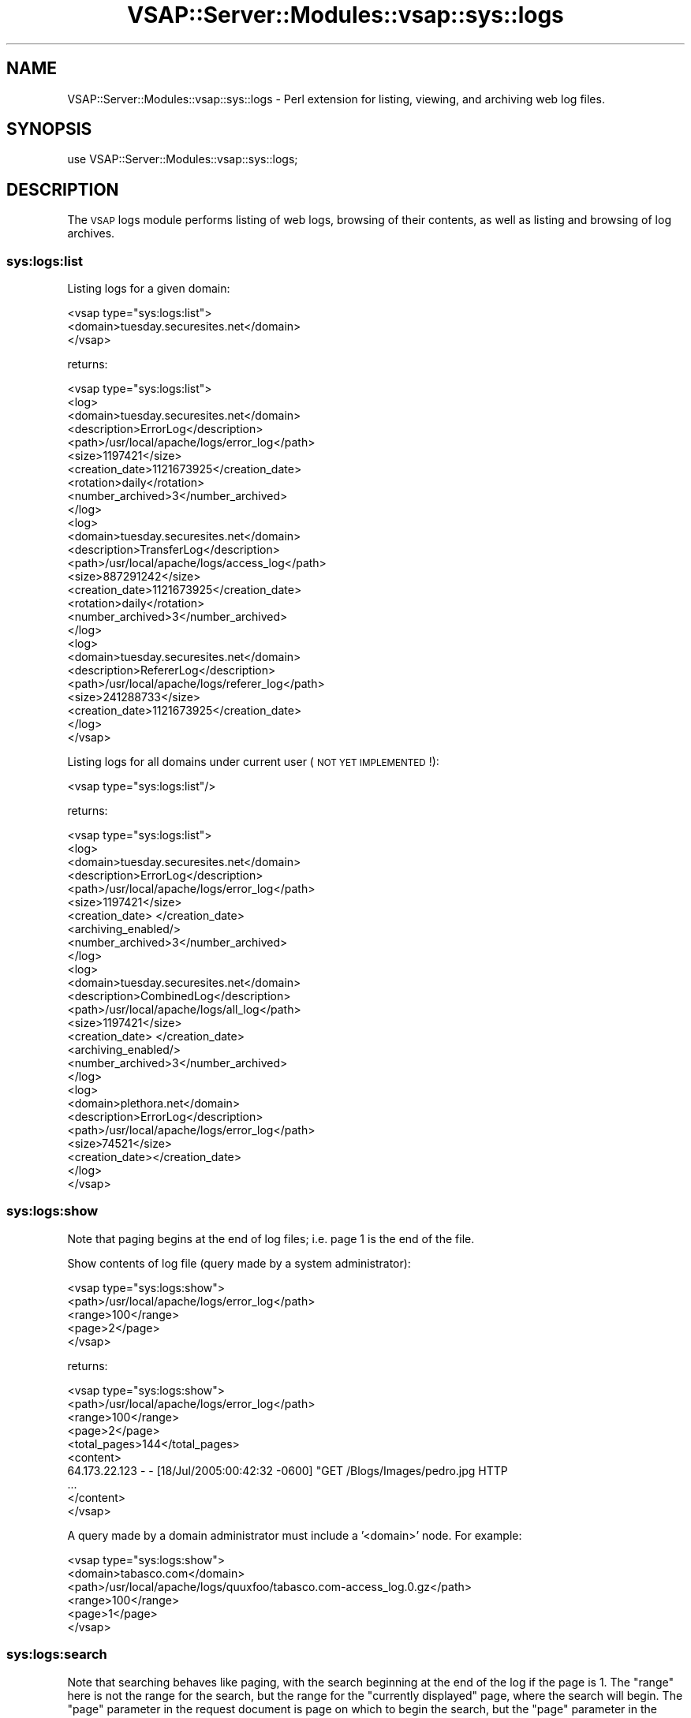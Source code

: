.\" Automatically generated by Pod::Man 2.22 (Pod::Simple 3.28)
.\"
.\" Standard preamble:
.\" ========================================================================
.de Sp \" Vertical space (when we can't use .PP)
.if t .sp .5v
.if n .sp
..
.de Vb \" Begin verbatim text
.ft CW
.nf
.ne \\$1
..
.de Ve \" End verbatim text
.ft R
.fi
..
.\" Set up some character translations and predefined strings.  \*(-- will
.\" give an unbreakable dash, \*(PI will give pi, \*(L" will give a left
.\" double quote, and \*(R" will give a right double quote.  \*(C+ will
.\" give a nicer C++.  Capital omega is used to do unbreakable dashes and
.\" therefore won't be available.  \*(C` and \*(C' expand to `' in nroff,
.\" nothing in troff, for use with C<>.
.tr \(*W-
.ds C+ C\v'-.1v'\h'-1p'\s-2+\h'-1p'+\s0\v'.1v'\h'-1p'
.ie n \{\
.    ds -- \(*W-
.    ds PI pi
.    if (\n(.H=4u)&(1m=24u) .ds -- \(*W\h'-12u'\(*W\h'-12u'-\" diablo 10 pitch
.    if (\n(.H=4u)&(1m=20u) .ds -- \(*W\h'-12u'\(*W\h'-8u'-\"  diablo 12 pitch
.    ds L" ""
.    ds R" ""
.    ds C` ""
.    ds C' ""
'br\}
.el\{\
.    ds -- \|\(em\|
.    ds PI \(*p
.    ds L" ``
.    ds R" ''
'br\}
.\"
.\" Escape single quotes in literal strings from groff's Unicode transform.
.ie \n(.g .ds Aq \(aq
.el       .ds Aq '
.\"
.\" If the F register is turned on, we'll generate index entries on stderr for
.\" titles (.TH), headers (.SH), subsections (.SS), items (.Ip), and index
.\" entries marked with X<> in POD.  Of course, you'll have to process the
.\" output yourself in some meaningful fashion.
.ie \nF \{\
.    de IX
.    tm Index:\\$1\t\\n%\t"\\$2"
..
.    nr % 0
.    rr F
.\}
.el \{\
.    de IX
..
.\}
.\"
.\" Accent mark definitions (@(#)ms.acc 1.5 88/02/08 SMI; from UCB 4.2).
.\" Fear.  Run.  Save yourself.  No user-serviceable parts.
.    \" fudge factors for nroff and troff
.if n \{\
.    ds #H 0
.    ds #V .8m
.    ds #F .3m
.    ds #[ \f1
.    ds #] \fP
.\}
.if t \{\
.    ds #H ((1u-(\\\\n(.fu%2u))*.13m)
.    ds #V .6m
.    ds #F 0
.    ds #[ \&
.    ds #] \&
.\}
.    \" simple accents for nroff and troff
.if n \{\
.    ds ' \&
.    ds ` \&
.    ds ^ \&
.    ds , \&
.    ds ~ ~
.    ds /
.\}
.if t \{\
.    ds ' \\k:\h'-(\\n(.wu*8/10-\*(#H)'\'\h"|\\n:u"
.    ds ` \\k:\h'-(\\n(.wu*8/10-\*(#H)'\`\h'|\\n:u'
.    ds ^ \\k:\h'-(\\n(.wu*10/11-\*(#H)'^\h'|\\n:u'
.    ds , \\k:\h'-(\\n(.wu*8/10)',\h'|\\n:u'
.    ds ~ \\k:\h'-(\\n(.wu-\*(#H-.1m)'~\h'|\\n:u'
.    ds / \\k:\h'-(\\n(.wu*8/10-\*(#H)'\z\(sl\h'|\\n:u'
.\}
.    \" troff and (daisy-wheel) nroff accents
.ds : \\k:\h'-(\\n(.wu*8/10-\*(#H+.1m+\*(#F)'\v'-\*(#V'\z.\h'.2m+\*(#F'.\h'|\\n:u'\v'\*(#V'
.ds 8 \h'\*(#H'\(*b\h'-\*(#H'
.ds o \\k:\h'-(\\n(.wu+\w'\(de'u-\*(#H)/2u'\v'-.3n'\*(#[\z\(de\v'.3n'\h'|\\n:u'\*(#]
.ds d- \h'\*(#H'\(pd\h'-\w'~'u'\v'-.25m'\f2\(hy\fP\v'.25m'\h'-\*(#H'
.ds D- D\\k:\h'-\w'D'u'\v'-.11m'\z\(hy\v'.11m'\h'|\\n:u'
.ds th \*(#[\v'.3m'\s+1I\s-1\v'-.3m'\h'-(\w'I'u*2/3)'\s-1o\s+1\*(#]
.ds Th \*(#[\s+2I\s-2\h'-\w'I'u*3/5'\v'-.3m'o\v'.3m'\*(#]
.ds ae a\h'-(\w'a'u*4/10)'e
.ds Ae A\h'-(\w'A'u*4/10)'E
.    \" corrections for vroff
.if v .ds ~ \\k:\h'-(\\n(.wu*9/10-\*(#H)'\s-2\u~\d\s+2\h'|\\n:u'
.if v .ds ^ \\k:\h'-(\\n(.wu*10/11-\*(#H)'\v'-.4m'^\v'.4m'\h'|\\n:u'
.    \" for low resolution devices (crt and lpr)
.if \n(.H>23 .if \n(.V>19 \
\{\
.    ds : e
.    ds 8 ss
.    ds o a
.    ds d- d\h'-1'\(ga
.    ds D- D\h'-1'\(hy
.    ds th \o'bp'
.    ds Th \o'LP'
.    ds ae ae
.    ds Ae AE
.\}
.rm #[ #] #H #V #F C
.\" ========================================================================
.\"
.IX Title "VSAP::Server::Modules::vsap::sys::logs 3"
.TH VSAP::Server::Modules::vsap::sys::logs 3 "2014-06-27" "perl v5.10.1" "User Contributed Perl Documentation"
.\" For nroff, turn off justification.  Always turn off hyphenation; it makes
.\" way too many mistakes in technical documents.
.if n .ad l
.nh
.SH "NAME"
VSAP::Server::Modules::vsap::sys::logs \- Perl extension for listing, viewing, and archiving web log files.
.SH "SYNOPSIS"
.IX Header "SYNOPSIS"
.Vb 1
\&  use VSAP::Server::Modules::vsap::sys::logs;
.Ve
.SH "DESCRIPTION"
.IX Header "DESCRIPTION"
The \s-1VSAP\s0 logs module performs listing of web logs, browsing of their contents,
as well as listing and browsing of log archives.
.SS "sys:logs:list"
.IX Subsection "sys:logs:list"
Listing logs for a given domain:
.PP
.Vb 3
\&  <vsap type="sys:logs:list">
\&    <domain>tuesday.securesites.net</domain>
\&  </vsap>
.Ve
.PP
returns:
.PP
.Vb 10
\&  <vsap type="sys:logs:list">
\&    <log>
\&      <domain>tuesday.securesites.net</domain>
\&      <description>ErrorLog</description>
\&      <path>/usr/local/apache/logs/error_log</path>
\&      <size>1197421</size>
\&      <creation_date>1121673925</creation_date>
\&      <rotation>daily</rotation>
\&      <number_archived>3</number_archived>
\&    </log>
\&    <log>
\&      <domain>tuesday.securesites.net</domain>
\&      <description>TransferLog</description>
\&      <path>/usr/local/apache/logs/access_log</path>
\&      <size>887291242</size>
\&      <creation_date>1121673925</creation_date>
\&      <rotation>daily</rotation>
\&      <number_archived>3</number_archived>
\&    </log>
\&    <log>
\&      <domain>tuesday.securesites.net</domain>
\&      <description>RefererLog</description>
\&      <path>/usr/local/apache/logs/referer_log</path>
\&      <size>241288733</size>
\&      <creation_date>1121673925</creation_date>
\&    </log>
\&  </vsap>
.Ve
.PP
Listing logs for all domains under current user (\s-1NOT\s0 \s-1YET\s0 \s-1IMPLEMENTED\s0!):
.PP
.Vb 1
\&  <vsap type="sys:logs:list"/>
.Ve
.PP
returns:
.PP
.Vb 10
\&  <vsap type="sys:logs:list">
\&    <log>
\&      <domain>tuesday.securesites.net</domain>
\&      <description>ErrorLog</description>
\&      <path>/usr/local/apache/logs/error_log</path>
\&      <size>1197421</size>
\&      <creation_date> </creation_date>
\&      <archiving_enabled/>
\&      <number_archived>3</number_archived>
\&    </log>
\&    <log>
\&      <domain>tuesday.securesites.net</domain>
\&      <description>CombinedLog</description>
\&      <path>/usr/local/apache/logs/all_log</path>
\&      <size>1197421</size>
\&      <creation_date> </creation_date>
\&      <archiving_enabled/>
\&      <number_archived>3</number_archived>
\&    </log>
\&    <log>
\&      <domain>plethora.net</domain>
\&      <description>ErrorLog</description>
\&      <path>/usr/local/apache/logs/error_log</path>
\&      <size>74521</size>
\&      <creation_date></creation_date>
\&    </log>
\&  </vsap>
.Ve
.SS "sys:logs:show"
.IX Subsection "sys:logs:show"
Note that paging begins at the end of log files; i.e. page 1 is the end of the file.
.PP
Show contents of log file (query made by a system administrator):
.PP
.Vb 5
\&  <vsap type="sys:logs:show">
\&    <path>/usr/local/apache/logs/error_log</path>
\&    <range>100</range>
\&    <page>2</page>
\&  </vsap>
.Ve
.PP
returns:
.PP
.Vb 10
\&  <vsap type="sys:logs:show">
\&    <path>/usr/local/apache/logs/error_log</path>
\&    <range>100</range>
\&    <page>2</page>
\&    <total_pages>144</total_pages>
\&    <content>
\&      64.173.22.123 \- \- [18/Jul/2005:00:42:32 \-0600] "GET /Blogs/Images/pedro.jpg HTTP
\&      ...
\&    </content>
\&  </vsap>
.Ve
.PP
A query made by a domain administrator must include a '<domain>' node.  
For example:
.PP
.Vb 6
\&  <vsap type="sys:logs:show">
\&    <domain>tabasco.com</domain>
\&    <path>/usr/local/apache/logs/quuxfoo/tabasco.com\-access_log.0.gz</path>
\&    <range>100</range>
\&    <page>1</page>
\&  </vsap>
.Ve
.SS "sys:logs:search"
.IX Subsection "sys:logs:search"
Note that searching behaves like paging, with the search beginning at the end of the log if the page is 1. The \*(L"range\*(R" here is not the range for the search, but the range for the \*(L"currently displayed\*(R" page, where the search will begin. The \*(L"page\*(R" parameter in the request document is page on which to begin the search, but the \*(L"page\*(R" parameter in the response is the page (given the range) on which the string occurs, and which is contained in \*(L"content\*(R".
.PP
Search for first occurance of string in log:
.PP
.Vb 6
\&  <vsap type="sys:logs:search">
\&    <path>/usr/local/apache/logs/error_log</path>
\&    <string>64.173.22.123</string>
\&    <range>100</range>
\&    <page>2</page>
\&  </vsap>
.Ve
.PP
returns (with match results highlighted in \*(L"match\*(R"):
.PP
.Vb 10
\&  <vsap type="sys:logs:search">
\&    <path>/usr/local/apache/logs/error_log</path>
\&    <string>10.0.1.4</string>
\&    <range>100</range>
\&    <page>16</page>
\&    <content>
\&      <match>64.173.22.123</match> \- \- [18/Jul/2005:00:42:32 \-0600] "GET /Blogs/Images/pedro.jpg HTTP
\&      ...
\&    </content> 
\&  </vsap>
.Ve
.PP
A query made by a domain administrator must include a '<domain>' node.  
For example:
.PP
.Vb 7
\&  <vsap type="sys:logs:search">
\&    <domain>tabasco.com</domain>
\&    <path>/usr/local/apache/logs/quuxfoo/tabasco.com\-access_log.0.gz</path>
\&    <string>64.173.22.123</string>
\&    <range>100</range>
\&    <page>1</page>
\&  </vsap>
.Ve
.SS "sys:logs:list_archives"
.IX Subsection "sys:logs:list_archives"
This is almost identical to sys:logs:list, but takes an additional \*(L"path\*(R" parameter containing the original (unarchived) log source.
.PP
.Vb 3
\&  <vsap type="sys:logs:list_archives">
\&    <path>/usr/local/apache/logs/error_log</path>
\&  </vsap>
.Ve
.PP
returns:
.PP
.Vb 10
\&  <vsap type="sys:logs:list_archives">
\&    <path>/usr/local/apache/logs/error_log</path>
\&    <archive>
\&      <path>/usr/local/apache/logs/error_log</path>
\&      <size>1197421</size>
\&      <creation_date> </creation_date>
\&    </archive>
\&    <archive>  
\&      <path>/usr/local/apache/logs/error_log</path>
\&      <size>1197421</size>
\&      <creation_date> </creation_date>
\&    </archive>
\&    <archive>  
\&      <path>/usr/local/apache/logs/error_log</path>
\&      <size>1197421</size>
\&      <creation_date> </creation_date>
\&    </archive>
\&  </vsap>
.Ve
.SS "sys:logs:del_archive"
.IX Subsection "sys:logs:del_archive"
Allows a server administrator or a domain administrator to delete a log
file.  Server administrators need only include the path name to the log
file.  However, domain administrators must also provide a domain name.
This is necessary to enforce a strict security model where domain
administrators may only delete log files (or log archives) for the
domain names which they administrate.  Consider the following examples:
.Sp
.RS 2
A request by a server administrator to delete a log archive.
.Sp
.Vb 9
\&  <vsap type="sys:logs:del_archive">
\&    <path>/usr/local/apache/logs/error_log.050308.gz</path>
\&    <path>/usr/local/apache/logs/error_log.050729.gz</path>
\&    <path>/usr/local/apache/logs/error_log.050803.gz</path>
\&    <path>/usr/local/apache/logs/error_log.050819.gz</path>
\&     .
\&     .
\&     .
\&  </vsap>
.Ve
.Sp
A request by a domain administrator to delete a log archive.
.Sp
.Vb 10
\&  <vsap type="sys:logs:del_archive">
\&    <domain>tabasco.com</domain>
\&    <path>/usr/local/apache/logs/quuxfoo/tabasco.com\-access_log.0.gz</path>
\&    <path>/usr/local/apache/logs/quuxfoo/tabasco.com\-access_log.1.gz</path>
\&    <path>/usr/local/apache/logs/quuxfoo/tabasco.com\-access_log.2.gz</path>
\&    <path>/usr/local/apache/logs/quuxfoo/tabasco.com\-access_log.3.gz</path>
\&     .
\&     .
\&     .
\&  </vsap>
.Ve
.RE
.PP
If the path to the log file is valid and the authenticated user has 
permission to access the log, the archive will be deleted or an error
will be returned.
.SS "sys:logs:download"
.IX Subsection "sys:logs:download"
Allows a server administrator or a domain administrator to \*(L"download\*(R" a 
log file.  The file is not actually downloaded per se, but instead a 
hard link is created to the log file in the user's \s-1VSAP\s0 temporary 
directory (vsap\->{tmpdir}).  Subsequent action is required to read the 
file from this temporary location and then unlink the link to the log
file.
.PP
When making a \*(L"download\*(R" request, server administrators need only 
include the path name to the log file.  However, domain administrators 
must also provide a domain name.  This is necessary to enforce a strict 
security model where domain administrators may only download log files 
(or log archives) for the domain names which they administrate.  
Consider the following examples:
.Sp
.RS 2
A request by a server administrator to download a log archive.
.Sp
.Vb 3
\&  <vsap type="sys:logs:download">
\&    <path>/usr/local/apache/logs/error_log.050819.gz</path>
\&  </vsap>
.Ve
.Sp
A request by a domain administrator to download a log archive.
.Sp
.Vb 4
\&  <vsap type="sys:logs:download">
\&    <domain>tabasco.com</domain>
\&    <path>/usr/local/apache/logs/quuxfoo/tabasco.com\-access_log.050819.gz</path>
\&  </vsap>
.Ve
.RE
.PP
If the path to the log file is valid and the authenticated user has 
permission to access the log, a link to the archive will be made in
the user's \s-1VSAP\s0 temporary directory or an error will be returned.
.SS "sys:logs:archive_now"
.IX Subsection "sys:logs:archive_now"
Archives the log \*(L"now\*(R".  For system administrators, the path to the
log files is all that is required.  For example:
.PP
.Vb 3
\&  <vsap type="sys:logs:archive_now">
\&    <path>/usr/local/apache/logs/error_log</path>
\&  </vsap>
.Ve
.PP
However, for domain administrators, the path to the log file must be
coupled with a <domain> node specification.  For example:
.PP
.Vb 4
\&  <vsap type="sys:logs:archive_now">
\&    <domain>tabasco.com</domain>
\&    <path>/usr/local/apache/logs/quuxfoo/tabasco.com\-access_log</path>
\&  </vsap>
.Ve
.SH "AUTHOR"
.IX Header "AUTHOR"
Dan Brian
.SH "COPYRIGHT AND LICENSE"
.IX Header "COPYRIGHT AND LICENSE"
Copyright (C) 2006 by \s-1MYNAMESERVER\s0, \s-1LLC\s0
.PP
No part of this module may be duplicated in any form without written
consent of the copyright holder.
